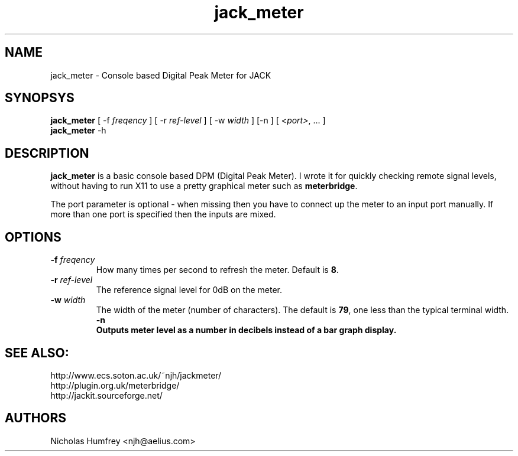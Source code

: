 .TH jack_meter "1" 0.3 "September 2005"
.SH NAME
jack_meter \- Console based Digital Peak Meter for JACK
.SH SYNOPSYS
\fBjack_meter\fR [ \-f \fIfreqency\fR ] [ \-r \fIref-level\fR ]
[ \-w \fIwidth\fR ] [\-n ] [ \fI<port>\fR, ... ]
.br
\fBjack_meter\fR
\-h

.SH DESCRIPTION
\fBjack_meter\fR is a basic console based DPM (Digital Peak Meter).
I wrote it for quickly checking remote signal levels, without having to 
run X11 to use a pretty graphical meter such as \fBmeterbridge\fR.

The port parameter is optional - when missing then you have to connect 
up the meter to an input port manually. 
If more than one port is specified then the inputs are mixed.

.SH OPTIONS
.TP
\fB\-f \fI freqency \fR
.br
How many times per second to refresh the meter. Default is \fB8\fR.
.TP
\fB\-r \fI ref-level \fR
.br
The reference signal level for 0dB on the meter.
.TP
\fB\-w \fI width \fR
.br
The width of the meter (number of characters). The default is \fB79\fR,
one less than the typical terminal width.
\fB\-n
.br
Outputs meter level as a number in decibels instead of a bar graph display. 

.SH SEE ALSO:
.br
http://www.ecs.soton.ac.uk/~njh/jackmeter/
.br
http://plugin.org.uk/meterbridge/
.br
http://jackit.sourceforge.net/

.SH AUTHORS
Nicholas Humfrey <njh@aelius.com>
